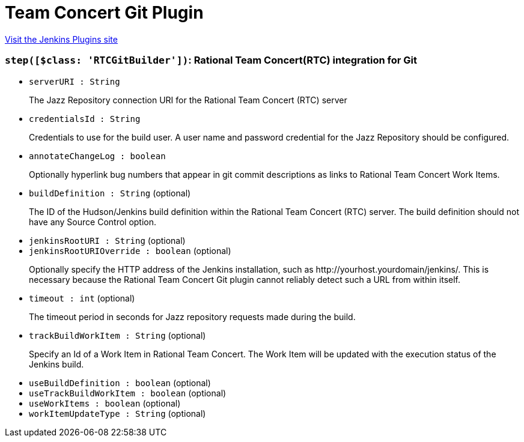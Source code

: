 = Team Concert Git Plugin
:page-layout: pipelinesteps

:notitle:
:description:
:author:
:email: jenkinsci-users@googlegroups.com
:sectanchors:
:toc: left
:compat-mode!:


++++
<a href="https://plugins.jenkins.io/teamconcert-git">Visit the Jenkins Plugins site</a>
++++


=== `step([$class: 'RTCGitBuilder'])`: Rational Team Concert(RTC) integration for Git
++++
<ul><li><code>serverURI : String</code>
<div><div>
 <p>The Jazz Repository connection URI for the Rational Team Concert (RTC) server</p>
</div></div>

</li>
<li><code>credentialsId : String</code>
<div><div>
 <p>Credentials to use for the build user. A user name and password credential for the Jazz Repository should be configured.</p>
</div></div>

</li>
<li><code>annotateChangeLog : boolean</code>
<div><div>
 <p>Optionally hyperlink bug numbers that appear in git commit descriptions as links to Rational Team Concert Work Items.</p>
</div></div>

</li>
<li><code>buildDefinition : String</code> (optional)
<div><div>
 <p>The ID of the Hudson/Jenkins build definition within the Rational Team Concert (RTC) server. The build definition should not have any Source Control option.</p>
</div></div>

</li>
<li><code>jenkinsRootURI : String</code> (optional)
</li>
<li><code>jenkinsRootURIOverride : boolean</code> (optional)
<div><div>
 <p>Optionally specify the HTTP address of the Jenkins installation, such as http://yourhost.yourdomain/jenkins/. This is necessary because the Rational Team Concert Git plugin cannot reliably detect such a URL from within itself.</p>
</div></div>

</li>
<li><code>timeout : int</code> (optional)
<div><div>
 <p>The timeout period in seconds for Jazz repository requests made during the build.</p>
</div></div>

</li>
<li><code>trackBuildWorkItem : String</code> (optional)
<div><div>
 <p>Specify an Id of a Work Item in Rational Team Concert. The Work Item will be updated with the execution status of the Jenkins build.</p>
</div></div>

</li>
<li><code>useBuildDefinition : boolean</code> (optional)
</li>
<li><code>useTrackBuildWorkItem : boolean</code> (optional)
</li>
<li><code>useWorkItems : boolean</code> (optional)
</li>
<li><code>workItemUpdateType : String</code> (optional)
</li>
</ul>


++++
